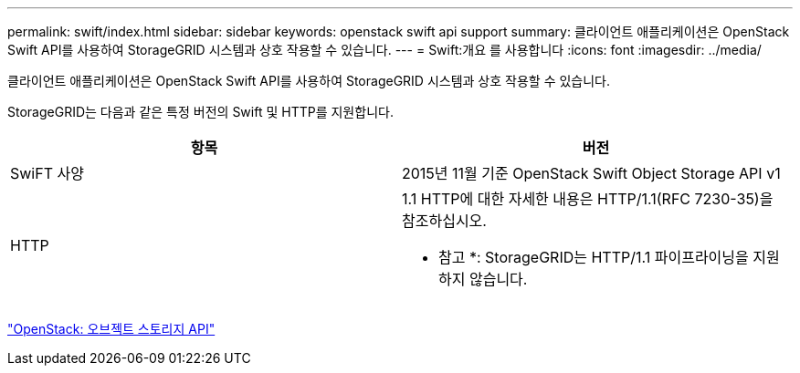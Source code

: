 ---
permalink: swift/index.html 
sidebar: sidebar 
keywords: openstack swift api support 
summary: 클라이언트 애플리케이션은 OpenStack Swift API를 사용하여 StorageGRID 시스템과 상호 작용할 수 있습니다. 
---
= Swift:개요 를 사용합니다
:icons: font
:imagesdir: ../media/


[role="lead"]
클라이언트 애플리케이션은 OpenStack Swift API를 사용하여 StorageGRID 시스템과 상호 작용할 수 있습니다.

StorageGRID는 다음과 같은 특정 버전의 Swift 및 HTTP를 지원합니다.

|===
| 항목 | 버전 


 a| 
SwiFT 사양
 a| 
2015년 11월 기준 OpenStack Swift Object Storage API v1



 a| 
HTTP
 a| 
1.1 HTTP에 대한 자세한 내용은 HTTP/1.1(RFC 7230-35)을 참조하십시오.

* 참고 *: StorageGRID는 HTTP/1.1 파이프라이닝을 지원하지 않습니다.

|===
http://docs.openstack.org/developer/swift/api/object_api_v1_overview.html["OpenStack: 오브젝트 스토리지 API"^]
